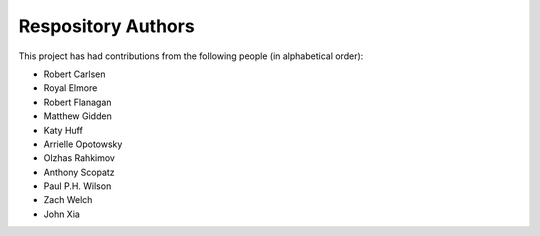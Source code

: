 Respository Authors
===================


This project has had contributions from the following people (in alphabetical order):

* Robert Carlsen
* Royal Elmore
* Robert Flanagan
* Matthew Gidden
* Katy Huff
* Arrielle Opotowsky
* Olzhas Rahkimov
* Anthony Scopatz
* Paul P.H. Wilson
* Zach Welch
* John Xia